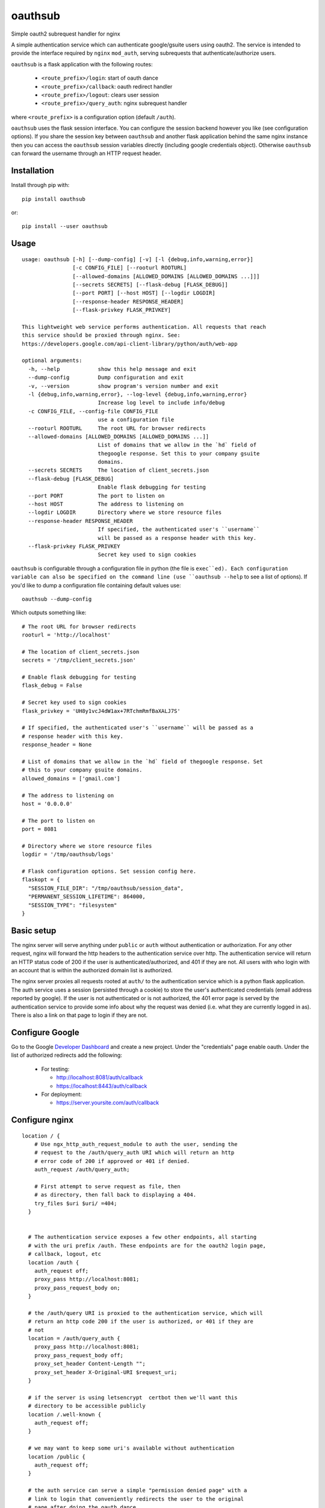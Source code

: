 ========
oauthsub
========

Simple oauth2 subrequest handler for nginx

A simple authentication service which can authenticate google/gsuite users
using oauth2. The service is intended to provide the interface required by
``nginx`` ``mod_auth``, serving subrequests that authenticate/authorize users.

``oauthsub`` is a flask application with the following routes:

    * ``<route_prefix>/login``: start of oauth dance
    * ``<route_prefix>/callback``: oauth redirect handler
    * ``<route_prefix>/logout``: clears user session
    * ``<route_prefix>/query_auth``: nginx subrequest handler

where ``<route_prefix>`` is a configuration option (default ``/auth``).

``oauthsub`` uses the flask session interface. You can configure the session
backend however you like (see configuration options). If you share the session
key between ``oauthsub`` and another flask application behind the same nginx
instance then you can access the ``oauthsub`` session variables directly
(including google credentials object). Otherwise ``oauthsub`` can forward the
username through an HTTP request header.

------------
Installation
------------

Install through pip with::

  pip install oauthsub

or::

  pip install --user oauthsub

-----
Usage
-----

::

    usage: oauthsub [-h] [--dump-config] [-v] [-l {debug,info,warning,error}]
                    [-c CONFIG_FILE] [--rooturl ROOTURL]
                    [--allowed-domains [ALLOWED_DOMAINS [ALLOWED_DOMAINS ...]]]
                    [--secrets SECRETS] [--flask-debug [FLASK_DEBUG]]
                    [--port PORT] [--host HOST] [--logdir LOGDIR]
                    [--response-header RESPONSE_HEADER]
                    [--flask-privkey FLASK_PRIVKEY]

    This lightweight web service performs authentication. All requests that reach
    this service should be proxied through nginx. See:
    https://developers.google.com/api-client-library/python/auth/web-app

    optional arguments:
      -h, --help            show this help message and exit
      --dump-config         Dump configuration and exit
      -v, --version         show program's version number and exit
      -l {debug,info,warning,error}, --log-level {debug,info,warning,error}
                            Increase log level to include info/debug
      -c CONFIG_FILE, --config-file CONFIG_FILE
                            use a configuration file
      --rooturl ROOTURL     The root URL for browser redirects
      --allowed-domains [ALLOWED_DOMAINS [ALLOWED_DOMAINS ...]]
                            List of domains that we allow in the `hd` field of
                            thegoogle response. Set this to your company gsuite
                            domains.
      --secrets SECRETS     The location of client_secrets.json
      --flask-debug [FLASK_DEBUG]
                            Enable flask debugging for testing
      --port PORT           The port to listen on
      --host HOST           The address to listening on
      --logdir LOGDIR       Directory where we store resource files
      --response-header RESPONSE_HEADER
                            If specified, the authenticated user's ``username``
                            will be passed as a response header with this key.
      --flask-privkey FLASK_PRIVKEY
                            Secret key used to sign cookies


``oauthsub`` is configurable through a configuration file in python (the file
is ``exec``ed). Each configuration variable can also be specified on the
command line (use ``oauthsub --help`` to see a list of options). If you'd
like to dump a configuration file containing default values use::

    oauthsub --dump-config

Which outputs something like::

    # The root URL for browser redirects
    rooturl = 'http://localhost'

    # The location of client_secrets.json
    secrets = '/tmp/client_secrets.json'

    # Enable flask debugging for testing
    flask_debug = False

    # Secret key used to sign cookies
    flask_privkey = 'UH8y1vcJ4dW1ax+7RTchmRmfBaXALJ7S'

    # If specified, the authenticated user's ``username`` will be passed as a
    # response header with this key.
    response_header = None

    # List of domains that we allow in the `hd` field of thegoogle response. Set
    # this to your company gsuite domains.
    allowed_domains = ['gmail.com']

    # The address to listening on
    host = '0.0.0.0'

    # The port to listen on
    port = 8081

    # Directory where we store resource files
    logdir = '/tmp/oauthsub/logs'

    # Flask configuration options. Set session config here.
    flaskopt = {
      "SESSION_FILE_DIR": "/tmp/oauthsub/session_data",
      "PERMANENT_SESSION_LIFETIME": 864000,
      "SESSION_TYPE": "filesystem"
    }

-----------
Basic setup
-----------

The nginx server will serve anything under ``public`` or ``auth`` without
authentication or authorization. For any other request, nginx will forward
the http headers to the authentication service over http. The authentication
service will return an HTTP status code of 200 if the user is
authenticated/authorized, and 401 if they are not. All users with who login
with an account that is within the authorized domain list is authorized.

The nginx server proxies all requests rooted at ``auth/`` to the authentication
service which is a python flask application. The auth service uses a session
(persisted through a cookie) to store the user's authenticated credentials
(email address reported by google). If the user is not authenticated or
is not authorized, the 401 error page is served by the authentication service
to provide some info about why the request was denied (i.e. what they are
currently logged in as). There is also a link on that page to login if they are
not.

----------------
Configure Google
----------------

Go to the Google `Developer Dashboard`_ and create a new project. Under the
"credentials" page enable oauth. Under the list of authorized redirects add
the following:

  * For testing:

    * http://localhost:8081/auth/callback
    * https://localhost:8443/auth/callback

  * For deployment:

    * https://server.yoursite.com/auth/callback


.. _`Developer Dashboard`: https://console.developers.google.com/apis/credentials


---------------
Configure nginx
---------------

::

  location / {
      # Use ngx_http_auth_request_module to auth the user, sending the
      # request to the /auth/query_auth URI which will return an http
      # error code of 200 if approved or 401 if denied.
      auth_request /auth/query_auth;

      # First attempt to serve request as file, then
      # as directory, then fall back to displaying a 404.
      try_files $uri $uri/ =404;
    }


    # The authentication service exposes a few other endpoints, all starting
    # with the uri prefix /auth. These endpoints are for the oauth2 login page,
    # callback, logout, etc
    location /auth {
      auth_request off;
      proxy_pass http://localhost:8081;
      proxy_pass_request_body on;
    }

    # the /auth/query URI is proxied to the authentication service, which will
    # return an http code 200 if the user is authorized, or 401 if they are
    # not
    location = /auth/query_auth {
      proxy_pass http://localhost:8081;
      proxy_pass_request_body off;
      proxy_set_header Content-Length "";
      proxy_set_header X-Original-URI $request_uri;
    }

    # if the server is using letsencrypt  certbot then we'll want this
    # directory to be accessible publicly
    location /.well-known {
      auth_request off;
    }

    # we may want to keep some uri's available without authentication
    location /public {
      auth_request off;
    }

    # the auth service can serve a simple "permission denied page" with a
    # link to login that conveniently redirects the user to the original
    # page after doing the oauth dance.
    location = /public/401 {
      proxy_pass http://localhost:8081;
      proxy_set_header X-Original-URI $request_uri;
    }

    # for 401 (not authorized) redirect to the auth service which will kick
    # the user over to google's oauth
    error_page 401 /public/401;

If you want ``oauthsub`` to forward the username through a header variable then
set the ``request_header`` configuration variable and add the following to your
`nginx`_ configuration. In this example the ``request_header`` is ``X-User``
and ``nginx`` is reverse-proxying a second service listening on 8085.::

    location / {
        auth_request      /auth/query_auth;
        auth_request_set $user $upstream_x_user;
        proxy_set_header x-user $user;
        proxy_pass       http://localhost:8085;
    }

.. _`nginx`: https://www.nginx.com/resources/admin-guide/restricting-access-auth-request/

-------------------
Add a systemd unit
-------------------

For linux servers using systemd, you can add
``/etc/systemd/system/oauthsub.service``, an example which is given below
assuming we want the service to run as user ``ubuntu`` and the configuration
file is in ``/etc/oauthsub.py``.

::

    [Unit]
    Description=oauthsub service
    After=nginx.service

    [Service]
    Type=simple
    ExecStart=/usr/local/bin/oauthsub -c /etc/oauthsub.py
    User=ubuntu
    Restart=on-abort

    [Install]
    WantedBy=multi-user.target

-------------------
Testing the service
-------------------

Test the service directly on localhost, you can use the default configuration
but point to your ``client_secrets.json`` (assuming you've enabled ``http://localhost:8081/auth/callback`` as an authorized redirect on google)::

    oauthsub --flask-debug \
               --secrets /tmp/client_secrets.json

And then navigate to ``http://localhost:8081/auth`` from your browser.

To test the service behind nginx on localhost, with nginx running on port 8081
(again assuming you've enabled ``http://localhost:8081/auth/callback`` as an
authorized redirect on google). Save this file as ``/tmp/nginx.conf``::

    daemon off;
    worker_processes auto;
    pid /tmp/nginx.pid;

    events {
      worker_connections 768;
    }

    http {
      sendfile on;
      tcp_nopush on;
      tcp_nodelay on;
      keepalive_timeout 65;
      types_hash_max_size 2048;
      include /etc/nginx/mime.types;
      default_type application/octet-stream;
      ssl_protocols TLSv1 TLSv1.1 TLSv1.2; # Dropping SSLv3, ref: POODLE
      ssl_prefer_server_ciphers on;
      access_log /tmp/nginx-access.log;
      error_log /tmp/nginx-error.log;
      gzip on;
      gzip_disable "msie6";

      server {
        listen 8081 default_server;
        listen [::]:8081 default_server;

        index index.html index.htm index.nginx-debian.html;
        server_name example.com;
        root /tmp/testroot

         location / {
            auth_request /auth/query_auth;
            try_files $uri $uri/ =404;
          }

          location /auth {
            auth_request off;
            proxy_pass http://localhost:8082;
            proxy_pass_request_body on;
          }

          location = /auth/query_auth {
            proxy_pass http://localhost:8082;
            proxy_pass_request_body off;
            proxy_set_header Content-Length "";
            proxy_set_header X-Original-URI $request_uri;
          }

          location /public {
            auth_request off;
          }

          location = /public/401 {
            proxy_pass http://localhost:8082;
            proxy_set_header X-Original-URI $request_uri;
          }

      }
    }

    error_page 401 /public/401;

Start simple auth with::

    oauthsub --flask-debug \
               --secrets /tmp/client_secrets.json \
               --port 8082
               --rooturl http://localhost:8081

Start nginx with::

    nginx -c /tmp/nginx.conf -g "error_log /tmp/nginx-error.log;"

And navigate to "http://localhost:8081/" with your browser. You should be
initially denied, required to login, and then directed to the default
"welcome to nginx" page (unless you've written something else to your
default webroot).
